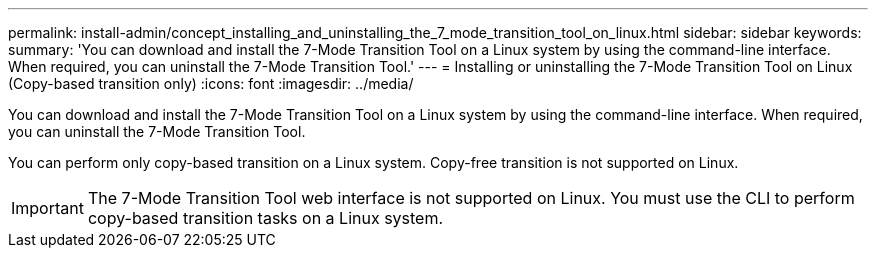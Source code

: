 ---
permalink: install-admin/concept_installing_and_uninstalling_the_7_mode_transition_tool_on_linux.html
sidebar: sidebar
keywords: 
summary: 'You can download and install the 7-Mode Transition Tool on a Linux system by using the command-line interface. When required, you can uninstall the 7-Mode Transition Tool.'
---
= Installing or uninstalling the 7-Mode Transition Tool on Linux (Copy-based transition only)
:icons: font
:imagesdir: ../media/

[.lead]
You can download and install the 7-Mode Transition Tool on a Linux system by using the command-line interface. When required, you can uninstall the 7-Mode Transition Tool.

You can perform only copy-based transition on a Linux system. Copy-free transition is not supported on Linux.

IMPORTANT: The 7-Mode Transition Tool web interface is not supported on Linux. You must use the CLI to perform copy-based transition tasks on a Linux system.
